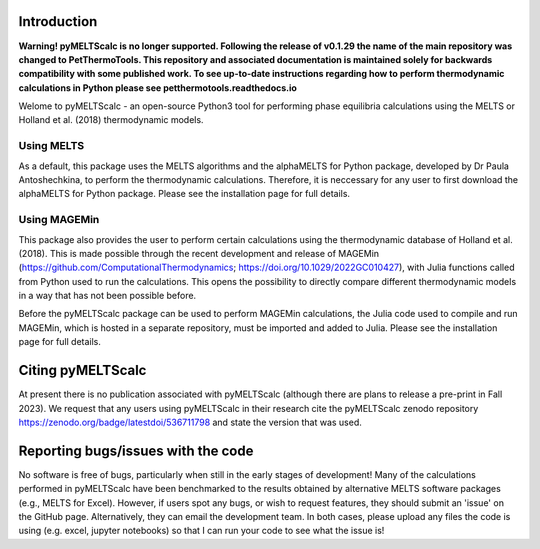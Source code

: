 ==============================
Introduction
==============================

**Warning! pyMELTScalc is no longer supported. Following the release of v0.1.29 the name of the main repository was changed to PetThermoTools. This repository and associated documentation is maintained solely for backwards compatibility with some published work. To see up-to-date instructions regarding how to perform thermodynamic calculations in Python please see petthermotools.readthedocs.io**

Welome to pyMELTScalc - an open-source Python3 tool for performing phase equilibria calculations using the MELTS or Holland et al. (2018) thermodynamic models.

Using MELTS
===========

As a default, this package uses the MELTS algorithms and the alphaMELTS for Python package, developed by Dr Paula Antoshechkina, 
to perform the thermodynamic calculations. Therefore, it is neccessary for any user to first download the alphaMELTS for Python package. 
Please see the installation page for full details.

Using MAGEMin
============

This package also provides the user to perform certain calculations using the thermodynamic database of Holland et al. (2018). This is made possible through 
the recent development and release of MAGEMin (https://github.com/ComputationalThermodynamics; https://doi.org/10.1029/2022GC010427), with 
Julia functions called from Python used to run the calculations. This opens the possibility to directly compare different thermodynamic models in a way that has not been possible before.

Before the pyMELTScalc package can be used to perform MAGEMin calculations, the Julia code used to compile and run MAGEMin, which is hosted in a separate 
repository, must be imported and added to Julia. Please see the installation page for full details.


=======================
Citing pyMELTScalc
=======================

At present there is no publication associated with pyMELTScalc (although there are plans to release a pre-print in Fall 2023).
We request that any users using pyMELTScalc in their research cite the pyMELTScalc zenodo repository https://zenodo.org/badge/latestdoi/536711798 and state the 
version that was used.

==============================
Reporting bugs/issues with the code
==============================
No software is free of bugs, particularly when still in the early stages of development! Many of the calculations performed in pyMELTScalc have been benchmarked to the results obtained by alternative MELTS software packages (e.g., MELTS for Excel). However, if users spot any bugs, or wish to request features, they should submit an 'issue' on the GitHub page. Alternatively, they can email the development team. In both cases, please upload any files the code is using (e.g. excel, jupyter notebooks) so that I can run your code to see what the issue is!





